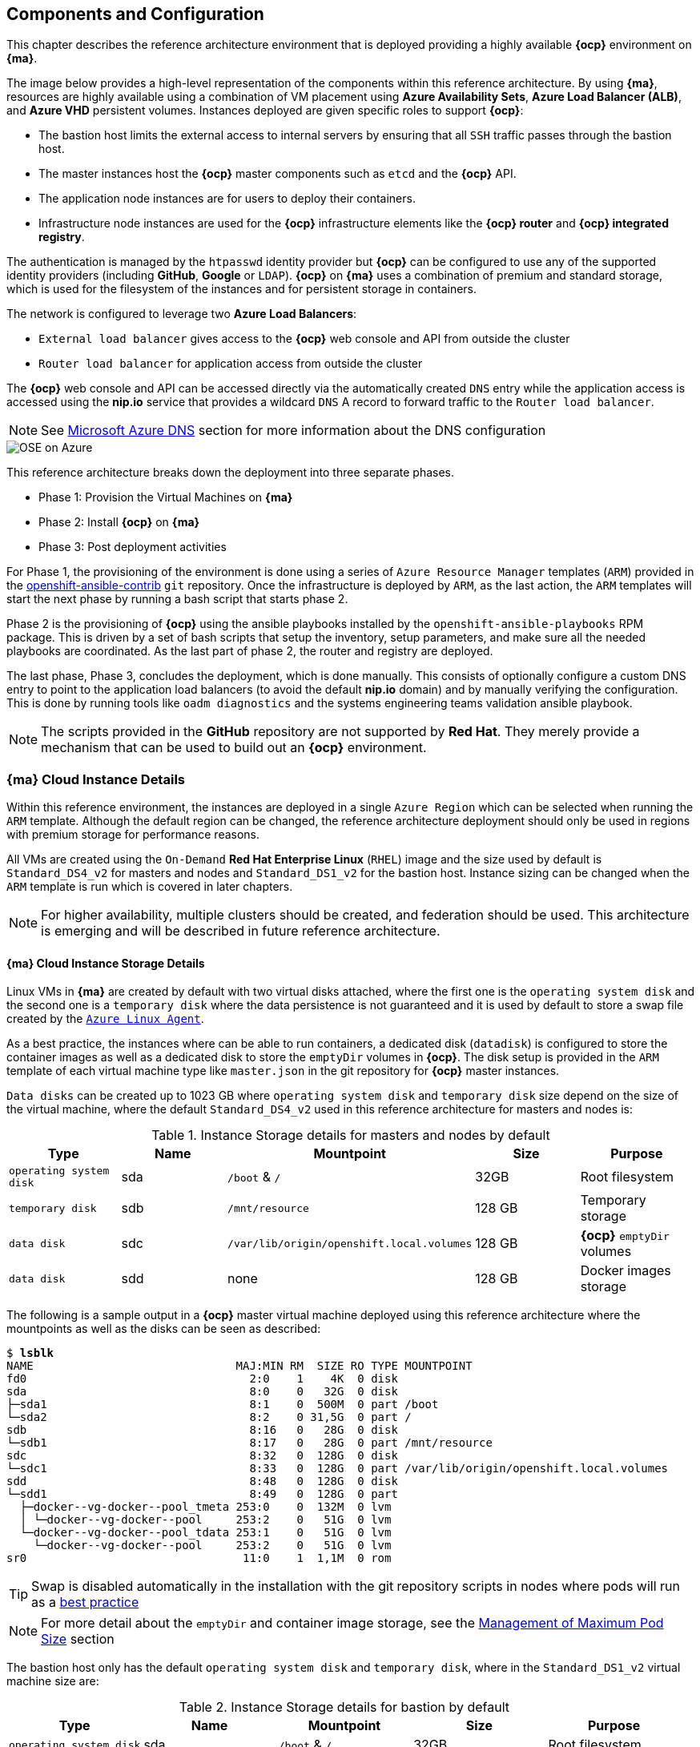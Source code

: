 == Components and Configuration
This chapter describes the reference architecture environment that is deployed providing
 a highly available *{ocp}* environment on *{ma}*.

The image below provides a high-level representation of the components within this
reference architecture. By using *{ma}*, resources are highly
available using a combination of VM placement using *Azure Availability Sets*, *Azure Load Balancer (ALB)*,
and *Azure VHD* persistent volumes. Instances deployed are given specific roles
to support *{ocp}*:

* The bastion host limits the external access to internal servers by ensuring that
all `SSH` traffic passes through the bastion host.
* The master instances host the *{ocp}* master components such as `etcd` and the *{ocp}* API.
* The application node instances are for users to deploy their containers.
* Infrastructure node instances are used for the *{ocp}* infrastructure elements like the *{ocp} router* and *{ocp} integrated registry*.

The authentication is managed by the `htpasswd` identity provider
but *{ocp}* can be configured to use any of the supported identity providers (including *GitHub*, *Google* or `LDAP`).
*{ocp}* on *{ma}* uses a combination of premium and standard storage, which is used for the filesystem of the instances and for persistent storage in containers.

The network is configured to leverage two *Azure Load Balancers*:

* `External load balancer` gives access to the *{ocp}* web console and API from outside the cluster
* `Router load balancer` for application access from outside the cluster

The *{ocp}* web console and API can be accessed directly via the automatically created
`DNS` entry while the application access is accessed using the *nip.io* service that provides
a wildcard `DNS` A record to forward traffic to the `Router load balancer`.

NOTE: See <<dns,Microsoft Azure DNS>> section for more information about the DNS configuration

image::images/OSE-on-Azure.png[]

This reference architecture breaks down the deployment into three separate phases.

* Phase 1: Provision the Virtual Machines on *{ma}*
* Phase 2: Install *{ocp}* on *{ma}*
* Phase 3: Post deployment activities

For Phase 1, the provisioning of the environment is done using a series of
`Azure Resource Manager` templates (`ARM`) provided in the
https://github.com/openshift/openshift-ansible-contrib/tree/master/reference-architecture/azure-ansible[openshift-ansible-contrib] `git` repository.
Once the infrastructure is deployed by `ARM`, as the last action, the `ARM` templates will start
the next phase by running a bash script that starts phase 2.

Phase 2 is the provisioning of *{ocp}*  using the
ansible playbooks installed by the `openshift-ansible-playbooks` RPM package. This is
driven by a set of bash scripts that setup the inventory, setup parameters, and make sure
all the needed playbooks are coordinated. As the last part of phase 2, the router and registry
are deployed.

The last phase, Phase 3, concludes the deployment, which is done manually. This consists
of optionally configure a custom DNS entry to point to the application load balancers (to avoid the default *nip.io* domain) and by manually
verifying the configuration. This is done by running tools like `oadm diagnostics` and the
systems engineering teams validation ansible playbook.

NOTE: The scripts provided in the *GitHub* repository are not supported by *Red Hat*. They merely provide a mechanism that can be used to build out an *{ocp}* environment.

=== *{ma}* Cloud Instance Details
Within this reference environment, the instances are deployed in a single `Azure Region`
which can be selected when running the `ARM` template.  Although the default region can
be changed, the reference architecture deployment should only be
used in regions with premium storage for performance reasons.

All VMs are created using the `On-Demand` *Red Hat Enterprise Linux* (`RHEL`) image and the size used by default is `Standard_DS4_v2` for masters and nodes and `Standard_DS1_v2` for the bastion host.
Instance sizing can be changed when the `ARM` template is run which is covered in later chapters.

NOTE: For higher availability, multiple clusters should be created, and federation should be used.
This architecture is emerging and will be described in future reference architecture.

==== *{ma}* Cloud Instance Storage Details
Linux VMs in *{ma}* are created by default with two virtual disks attached, where the first one is the `operating system disk` and the second one is a `temporary disk` where the data persistence is not guaranteed and it is used by default to store a swap file created by the https://docs.microsoft.com/en-us/azure/virtual-machines/linux/agent-user-guide[`Azure Linux Agent`].

As a best practice, the instances where can be able to run containers, a dedicated disk (`datadisk`) is configured to store the container images as well as a dedicated disk to store the `emptyDir` volumes in *{ocp}*. The disk setup is provided in the `ARM` template of each virtual machine type like `master.json` in the git repository for *{ocp}* master instances.

`Data disks` can be created up to 1023 GB where `operating system disk` and `temporary disk` size depend on the size of the virtual machine, where the default `Standard_DS4_v2` used in this reference architecture for masters and nodes is:

.Instance Storage details for masters and nodes by default
|====
^|Type ^|Name ^|Mountpoint ^|Size ^|Purpose

| `operating system disk` | sda | `/boot` & `/` | 32GB | Root filesystem
| `temporary disk` | sdb | `/mnt/resource` | 128 GB | Temporary storage
| `data disk` | sdc | `/var/lib/origin/openshift.local.volumes` | 128 GB | *{ocp}* `emptyDir` volumes
| `data disk` | sdd | none | 128 GB | Docker images storage
|====

The following is a sample output in a *{ocp}* master virtual machine deployed using this reference architecture where the mountpoints as well as the disks can be seen as described:

[subs=+quotes]
----
$ *lsblk*
NAME                              MAJ:MIN RM  SIZE RO TYPE MOUNTPOINT
fd0                                 2:0    1    4K  0 disk
sda                                 8:0    0   32G  0 disk
├─sda1                              8:1    0  500M  0 part /boot
└─sda2                              8:2    0 31,5G  0 part /
sdb                                 8:16   0   28G  0 disk
└─sdb1                              8:17   0   28G  0 part /mnt/resource
sdc                                 8:32   0  128G  0 disk
└─sdc1                              8:33   0  128G  0 part /var/lib/origin/openshift.local.volumes
sdd                                 8:48   0  128G  0 disk
└─sdd1                              8:49   0  128G  0 part
  ├─docker--vg-docker--pool_tmeta 253:0    0  132M  0 lvm
  │ └─docker--vg-docker--pool     253:2    0   51G  0 lvm
  └─docker--vg-docker--pool_tdata 253:1    0   51G  0 lvm
    └─docker--vg-docker--pool     253:2    0   51G  0 lvm
sr0                                11:0    1  1,1M  0 rom
----

TIP: Swap is disabled automatically in the installation with the git repository scripts in nodes where pods will run as a https://docs.openshift.com/container-platform/3.5/admin_guide/overcommit.html#disabling-swap-memory[best practice]

NOTE: For more detail about the `emptyDir` and container image storage, see the <<max_pod_size,Management of Maximum Pod Size>> section

The bastion host only has the default `operating system disk` and `temporary disk`, where in the `Standard_DS1_v2` virtual machine size are:

.Instance Storage details for bastion by default
|====
^|Type ^|Name ^|Mountpoint ^|Size ^|Purpose

| `operating system disk` | sda | `/boot` & `/` | 32GB | Root filesystem
| `temporary disk` | sdb | `/mnt/resource` | 128 GB | Temporary storage
|====

All the disks created by this reference architecture for the virtual machines use the `Azure Premium Disk` to performance reasons (high throughput and IOPS).

NOTE: For more information, see https://docs.microsoft.com/en-us/azure/storage/storage-about-disks-and-vhds-linux[about disks and VHDs for Azure Linux VMs]

=== *{ma}* Load Balancer Details
Two `Azure Load Balancers` (`ALB`) are used in this reference environment. The table below describes the `ALB`, the load balancer
`DNS` name, the instances in which the `Azure Load Balancers` (`ALB`) is attached, and the port monitored by the load balancer to state whether an instance is in or out of service.

.*{ma}* Load Balancer
|====
^|ALB |DNS name ^| Assigned Instances ^| Port

| External load balancer | <resourcegroupname>.<region>.cloudapp.azure.com | master1-3 | 8443
| Router load balancer |  <wildcardzone>.<region>.cloudapp.azure.com | infra-nodes1-3 | 80 and 443
|====

The `External load balancer` utilizes the *{ocp}* master API port for communication internally and externally.
The `Router load balancer` uses the public subnets and maps to infrastructure nodes.
The infrastructure nodes run the router pod which then directs traffic directly from the outside world into pods when external routes are defined.

To avoid reconfiguring DNS every time a new route is created, an external wildcard A `DNS` entry record must be configured pointing to the `Router load balancer` IP.

For example, create a wildcard DNS entry for `cloudapps.example.com` that has a low time-to-live value (TTL) and points to the public IP address of the `Router load balancer`:

[subs=+quotes]
----
*.cloudapps.example.com. 300 IN A 192.168.133.2
----

=== Software Version Details
The following tables provide the installed software versions for the different servers that make up the *{rhocp}* highly available reference environment.

.RHEL OSEv3 Details
|====
^|Software ^|Version

|Red Hat Enterprise Linux 7.3 x86_64 | kernel-3.10.0-327
| Atomic-OpenShift{master/clients/node/sdn-ovs/utils} | 3.5
| Docker | 1.12.x
| Ansible | 2.2.1
|====

[[required_channels]]
=== Required Channels
A subscription to the following channels is required in order to deploy this reference environment's configuration.

.Required Channels - OSEv3 Master and Node Instances
|====
^|Channel ^|Repository Name

| Red Hat Enterprise Linux 7 Server (RPMs) |
rhel-7-server-rpms | Red Hat OpenShift Enterprise 3.5 (RPMs) | rhel-7-server-ose-3.5-rpms
| Red Hat Enterprise Linux 7 Server - Extras (RPMs) | rhel-7-server-extras-rpms
| Red Hat Enterprise Linux 7 Server - Fast Datapath (RPMs) | rhel-7-fast-datapath-rpms
|====

The subscriptions are accessed via a `pool id`,
which is a required parameter in the `ARM` template that will deploy the VMs in the *{ma}* environment and it is located in the
`reference-architecture/azure-ansible/azuredeploy.parameters.json` file in the `openshift-ansible-contrib` repository

NOTE: The `pool id` can be obtained in the https://access.redhat.com/management/subscriptions[*Subscriptions*] section of the *Red Hat Customer Portal*, by selecting the appropriate subscription that will open a detailed view of the subscription, including the Pool ID

=== Prerequisites
This section describes the environment and setup needed to execute the `ARM` template and perform post installation tasks.

==== GitHub Repositories
The code in the `openshift-ansible-contrib` repository referenced below handles the installation of *{ocp}*
and the accompanying infrastructure. The `openshift-ansible-contrib` repository is not explicitly supported by
Red Hat but the Reference Architecture team performs testing to ensure the code operates as defined and is secure.

https://github.com/openshift/openshift-ansible-contrib/tree/master/reference-architecture/azure-ansible

For this reference architecture, the scripts are accessed and used directly from *GitHub*.
There is no requirement to download the code, as it's done automatically once the script is started.

=== *{ma}* Subscription
In order to deploy the environment from the template, a *{ma}* subscription is required. A trial subscription is
not recommended, as the reference architecture uses significant resources, and the typical
trial subscription does not provide adequate resources.

The deployment of *{ocp}* requires a user that has the proper permissions by the
 *{ma}* administrator. The user must be able to create accounts, storage accounts,
roles, policies, load balancers, and deploy virtual machine instances.
It is helpful to have delete permissions in order to be able to redeploy the environment
while testing.

=== *{ma}* Region Selection
An *{ocp}* cluster is deployed with-in one `Azure Region`. In order to get the best possible
availability in *{ma}*, availability sets are implemented.

In *{ma}*, virtual machines (VMs) can be placed in to a logical grouping called an `availability set`.
When creating VMs within an availability set, the *{ma}* platform distributes the placement of those VMs
across the underlying infrastructure. Should there be a planned maintenance event to the *{ma}* platform or an
underlying hardware/infrastructure fault, the use of availability sets ensures that at least one VM remains
running. The *{ma}* SLA requires two or more VMs within an availability set to allow the distribution of VMs across
the underlying infrastructure.

=== SSH Public and Private Key
`SSH` keys are used instead of passwords in the *{ocp}* installation process. These keys are generated
on the system that will be used to login and manage the system. In addition, they are automatically
distributed by the `ARM` template to all virtual machines
that are created.

In order to use the template, `SSH` public and private keys are needed. To avoid asking for the passphrase, do not not apply a passphrase to the key.

The public key will be injected in the `~/.ssh/authorized_keys` file in all the hosts, and the private key will be copied to the `~/.ssh/id_rsa` file in all the hosts to allow `SSH` communication within the environment (i.e.- from the bastion to master1 without passwords).

==== SSH Key Generation
If `SSH` keys do not currently exist then it is required to create them. Generate an RSA key pair by typing the following at a shell prompt:

[subs=+quotes]
----
$ *ssh-keygen -t rsa -N '' -f /home/USER/.ssh/id_rsa*
----

A message similar to this will be presented indicating they key has been successful created

[subs=+quotes]
----
Your identification has been saved in /home/USER/.ssh/id_rsa.
Your public key has been saved in /home/USER/.ssh/id_rsa.pub.
The key fingerprint is:
e7:97:c7:e2:0e:f9:0e:fc:c4:d7:cb:e5:31:11:92:14 USER@sysdeseng.rdu.redhat.com
The key's randomart image is:
+--[ RSA 2048]----+
|             E.  |
|            . .  |
|             o . |
|              . .|
|        S .    . |
|         + o o ..|
|          * * +oo|
|           O +..=|
|           o*  o.|
+-----------------+
----

=== Resource Groups and Resource Group Name
In the *{ma}* environment, resources such as storage accounts, virtual networks and virtual machines (VMs) are grouped together in `resource groups` as a single entity and their names must be unique to an *{ma}* subscription. Note that multiple `resource groups` are supported in a region, as well as having the same `resource group` in
multiple regions but a `resource group` may not span resources in multiple regions.

NOTE: For more information about *{ma}* Resource Groups, check the https://docs.microsoft.com/en-us/azure/azure-resource-manager/resource-group-overview[Azure Resource Manager overview] documentation

// vim: set syntax=asciidoc:

